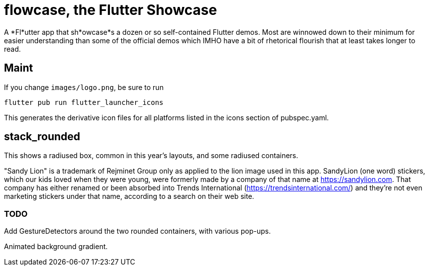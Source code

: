 = flowcase, the Flutter Showcase

A *Fl*utter app that sh*owcase*s a dozen or so self-contained Flutter demos.
Most are winnowed down to their minimum for
easier understanding than some of the official
demos which IMHO have a bit of rhetorical flourish that at least takes longer to read.

== Maint

If you change `images/logo.png`, be sure to run

	flutter pub run flutter_launcher_icons

This generates the derivative icon files for all platforms listed in the
icons section of pubspec.yaml.


== stack_rounded

This shows a radiused box, common in this year's layouts, and some
radiused containers.

"Sandy Lion" is a trademark of Rejminet Group only
as applied to the lion image used in this app.
SandyLion (one word) stickers, which our kids loved
when they were young, were formerly made by a company of that name
at https://sandylion.com. That company has either renamed or been absorbed into
Trends International (https://trendsinternational.com/)
and they're not even marketing stickers under that name,
according to a search on their web site.

=== TODO

Add GestureDetectors around the two rounded
containers, with various pop-ups.

Animated background gradient.
